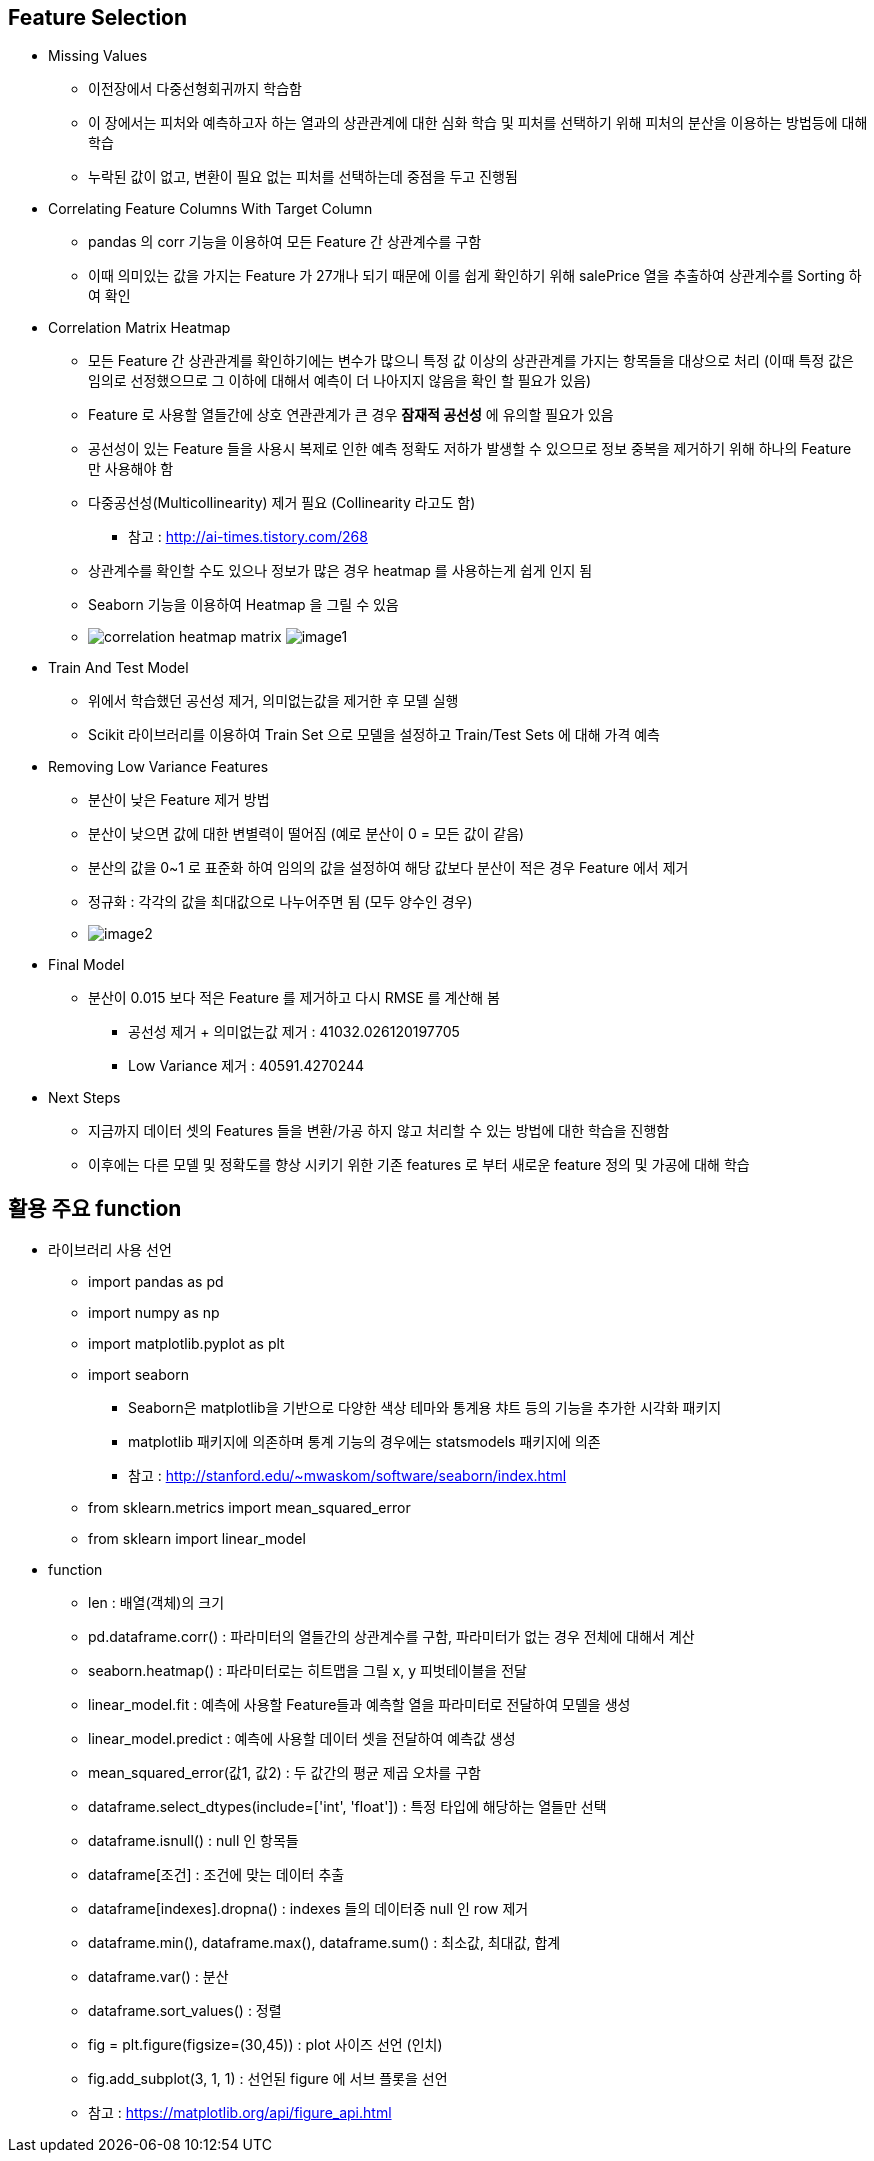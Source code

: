== Feature Selection

 * Missing Values
   ** 이전장에서 다중선형회귀까지 학습함
   ** 이 장에서는 피처와 예측하고자 하는 열과의 상관관계에 대한 심화 학습 및 피처를 선택하기 위해 피처의 분산을 이용하는 방법등에 대해 학습
   ** 누락된 값이 없고, 변환이 필요 없는 피처를 선택하는데 중점을 두고 진행됨

 * Correlating Feature Columns With Target Column
   ** pandas 의 corr 기능을 이용하여 모든 Feature 간 상관계수를 구함
   ** 이때 의미있는 값을 가지는 Feature 가 27개나 되기 때문에 이를 쉽게 확인하기 위해 salePrice 열을 추출하여 상관계수를 Sorting 하여 확인

 * Correlation Matrix Heatmap
   ** 모든 Feature 간 상관관계를 확인하기에는 변수가 많으니 특정 값 이상의 상관관계를 가지는 항목들을 대상으로 처리
      (이때 특정 값은 임의로 선정했으므로 그 이하에 대해서 예측이 더 나아지지 않음을 확인 할 필요가 있음)
   ** Feature 로 사용할 열들간에 상호 연관관계가 큰 경우 *잠재적 공선성* 에 유의할 필요가 있음
   ** 공선성이 있는 Feature 들을 사용시 복제로 인한 예측 정확도 저하가 발생할 수 있으므로 정보 중복을 제거하기 위해 하나의 Feature 만 사용해야 함
   ** 다중공선성(Multicollinearity) 제거 필요 (Collinearity 라고도 함)
      *** 참고 : http://ai-times.tistory.com/268
   ** 상관계수를 확인할 수도 있으나 정보가 많은 경우 heatmap 를 사용하는게 쉽게 인지 됨
   ** Seaborn 기능을 이용하여 Heatmap 을 그릴 수 있음
   ** image:https://s3.amazonaws.com/dq-content/236/correlation_heatmap_matrix.png[] image:./images/image1.png[]

 * Train And Test Model
   ** 위에서 학습했던 공선성 제거, 의미없는값을 제거한 후 모델 실행
   ** Scikit 라이브러리를 이용하여 Train Set 으로 모델을 설정하고 Train/Test Sets 에 대해 가격 예측

 * Removing Low Variance Features
   ** 분산이 낮은 Feature 제거 방법
   ** 분산이 낮으면 값에 대한 변별력이 떨어짐 (예로 분산이 0 = 모든 값이 같음)
   ** 분산의 값을 0~1 로 표준화 하여 임의의 값을 설정하여 해당 값보다 분산이 적은 경우 Feature 에서 제거
   ** 정규화 : 각각의 값을 최대값으로 나누어주면 됨 (모두 양수인 경우)
   ** image:./images/image2.png[]

 * Final Model
   ** 분산이 0.015 보다 적은 Feature 를 제거하고 다시 RMSE 를 계산해 봄
      *** 공선성 제거 + 의미없는값 제거 : 41032.026120197705
      *** Low Variance 제거 : 40591.4270244

 * Next Steps
   ** 지금까지 데이터 셋의 Features 들을 변환/가공 하지 않고 처리할 수 있는 방법에 대한 학습을 진행함
   ** 이후에는 다른 모델 및 정확도를 향상 시키기 위한 기존 features 로 부터 새로운 feature 정의 및 가공에 대해 학습

== 활용 주요 function
 * 라이브러리 사용 선언
   ** import pandas as pd
   ** import numpy as np
   ** import matplotlib.pyplot as plt
   ** import seaborn
      *** Seaborn은 matplotlib을 기반으로 다양한 색상 테마와 통계용 챠트 등의 기능을 추가한 시각화 패키지
      *** matplotlib 패키지에 의존하며 통계 기능의 경우에는 statsmodels 패키지에 의존
      *** 참고 : http://stanford.edu/~mwaskom/software/seaborn/index.html
   ** from sklearn.metrics import mean_squared_error
   ** from sklearn import linear_model
 * function
   ** len : 배열(객체)의 크기
   ** pd.dataframe.corr() : 파라미터의 열들간의 상관계수를 구함, 파라미터가 없는 경우 전체에 대해서 계산
   ** seaborn.heatmap() : 파라미터로는 히트맵을 그릴 x, y 피벗테이블을 전달
   ** linear_model.fit : 예측에 사용할 Feature들과 예측할 열을 파라미터로 전달하여 모델을 생성
   ** linear_model.predict : 예측에 사용할 데이터 셋을 전달하여 예측값 생성
   ** mean_squared_error(값1, 값2) : 두 값간의 평균 제곱 오차를 구함
   ** dataframe.select_dtypes(include=['int', 'float']) : 특정 타입에 해당하는 열들만 선택
   ** dataframe.isnull() : null 인 항목들
   ** dataframe[조건] : 조건에 맞는 데이터 추출
   ** dataframe[indexes].dropna() : indexes 들의 데이터중 null 인 row 제거
   ** dataframe.min(), dataframe.max(), dataframe.sum() : 최소값, 최대값, 합계
   ** dataframe.var() : 분산
   ** dataframe.sort_values() : 정렬
   ** fig = plt.figure(figsize=(30,45)) : plot 사이즈 선언 (인치)
   ** fig.add_subplot(3, 1, 1) : 선언된 figure 에 서브 플롯을 선언
   ** 참고 : https://matplotlib.org/api/figure_api.html

